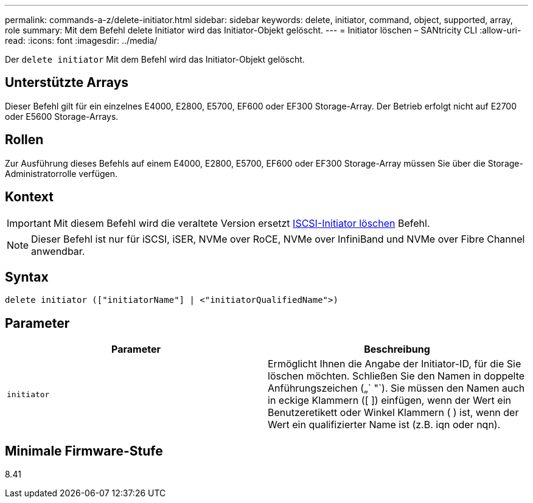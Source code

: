 ---
permalink: commands-a-z/delete-initiator.html 
sidebar: sidebar 
keywords: delete, initiator, command, object, supported, array, role 
summary: Mit dem Befehl delete Initiator wird das Initiator-Objekt gelöscht. 
---
= Initiator löschen – SANtricity CLI
:allow-uri-read: 
:icons: font
:imagesdir: ../media/


[role="lead"]
Der `delete initiator` Mit dem Befehl wird das Initiator-Objekt gelöscht.



== Unterstützte Arrays

Dieser Befehl gilt für ein einzelnes E4000, E2800, E5700, EF600 oder EF300 Storage-Array. Der Betrieb erfolgt nicht auf E2700 oder E5600 Storage-Arrays.



== Rollen

Zur Ausführung dieses Befehls auf einem E4000, E2800, E5700, EF600 oder EF300 Storage-Array müssen Sie über die Storage-Administratorrolle verfügen.



== Kontext

[IMPORTANT]
====
Mit diesem Befehl wird die veraltete Version ersetzt xref:delete-iscsiinitiator.adoc[ISCSI-Initiator löschen] Befehl.

====
[NOTE]
====
Dieser Befehl ist nur für iSCSI, iSER, NVMe over RoCE, NVMe over InfiniBand und NVMe over Fibre Channel anwendbar.

====


== Syntax

[source, cli]
----
delete initiator (["initiatorName"] | <"initiatorQualifiedName">)
----


== Parameter

[cols="2*"]
|===
| Parameter | Beschreibung 


 a| 
`initiator`
 a| 
Ermöglicht Ihnen die Angabe der Initiator-ID, für die Sie löschen möchten. Schließen Sie den Namen in doppelte Anführungszeichen („` "`). Sie müssen den Namen auch in eckige Klammern ([ ]) einfügen, wenn der Wert ein Benutzeretikett oder Winkel Klammern ( ) ist, wenn der Wert ein qualifizierter Name ist (z.B. iqn oder nqn).

|===


== Minimale Firmware-Stufe

8.41
